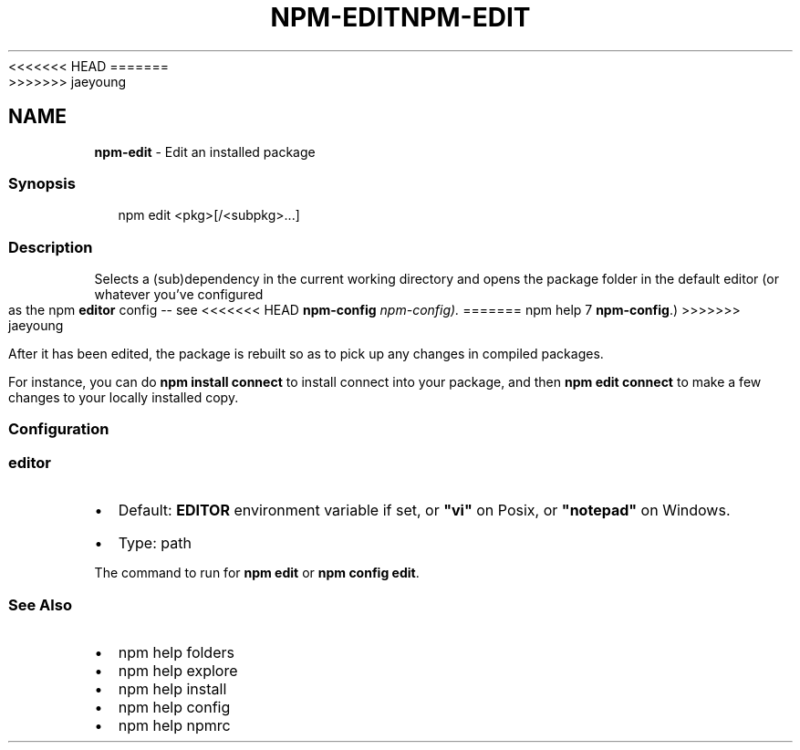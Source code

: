 <<<<<<< HEAD
.TH "NPM\-EDIT" "1" "March 2020" "" ""
=======
.TH "NPM\-EDIT" "1" "March 2019" "" ""
>>>>>>> jaeyoung
.SH "NAME"
\fBnpm-edit\fR \- Edit an installed package
.SS Synopsis
.P
.RS 2
.nf
npm edit <pkg>[/<subpkg>\.\.\.]
.fi
.RE
.SS Description
.P
Selects a (sub)dependency in the current
working directory and opens the package folder in the default editor
(or whatever you've configured as the npm \fBeditor\fP config \-\- see
<<<<<<< HEAD
\fBnpm\-config\fP \fInpm\-config)\.\fR
=======
npm help 7 \fBnpm\-config\fP\|\.)
>>>>>>> jaeyoung
.P
After it has been edited, the package is rebuilt so as to pick up any
changes in compiled packages\.
.P
For instance, you can do \fBnpm install connect\fP to install connect
into your package, and then \fBnpm edit connect\fP to make a few
changes to your locally installed copy\.
.SS Configuration
.SS editor
.RS 0
.IP \(bu 2
Default: \fBEDITOR\fP environment variable if set, or \fB"vi"\fP on Posix,
or \fB"notepad"\fP on Windows\.
.IP \(bu 2
Type: path

.RE
.P
The command to run for \fBnpm edit\fP or \fBnpm config edit\fP\|\.
.SS See Also
.RS 0
.IP \(bu 2
npm help folders
.IP \(bu 2
npm help explore
.IP \(bu 2
npm help install
.IP \(bu 2
npm help config
.IP \(bu 2
npm help npmrc

.RE
